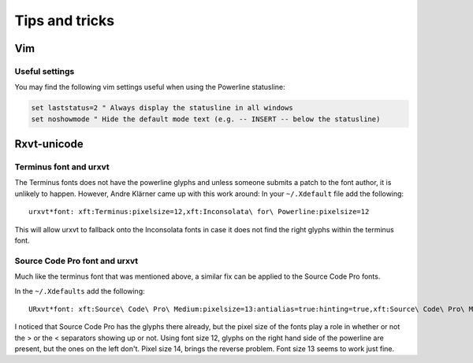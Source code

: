 ***************
Tips and tricks
***************

Vim
===

Useful settings
---------------

You may find the following vim settings useful when using the Powerline
statusline:

.. code-block:: vim

   set laststatus=2 " Always display the statusline in all windows
   set noshowmode " Hide the default mode text (e.g. -- INSERT -- below the statusline)

Rxvt-unicode
============

Terminus font and urxvt
-----------------------

The Terminus fonts does not have the powerline glyphs and unless someone submits 
a patch to the font author, it is unlikely to happen.  However, Andre Klärner 
came up with this work around: In your ``~/.Xdefault`` file add the following::

  urxvt*font: xft:Terminus:pixelsize=12,xft:Inconsolata\ for\ Powerline:pixelsize=12

This will allow urxvt to fallback onto the Inconsolata fonts in case it does not 
find the right glyphs within the terminus font.

Source Code Pro font and urxvt
------------------------------

Much like the terminus font that was mentioned above, a similar fix can be 
applied to the Source Code Pro fonts.

In the ``~/.Xdefaults`` add the following::

    URxvt*font: xft:Source\ Code\ Pro\ Medium:pixelsize=13:antialias=true:hinting=true,xft:Source\ Code\ Pro\ Medium:pixelsize=13:antialias=true:hinting=true

I noticed that Source Code Pro has the glyphs there already, but the pixel size 
of the fonts play a role in whether or not the > or the < separators showing up 
or not. Using font size 12, glyphs on the right hand side of the powerline are 
present, but the ones on the left don't. Pixel size 14, brings the reverse 
problem. Font size 13 seems to work just fine.
